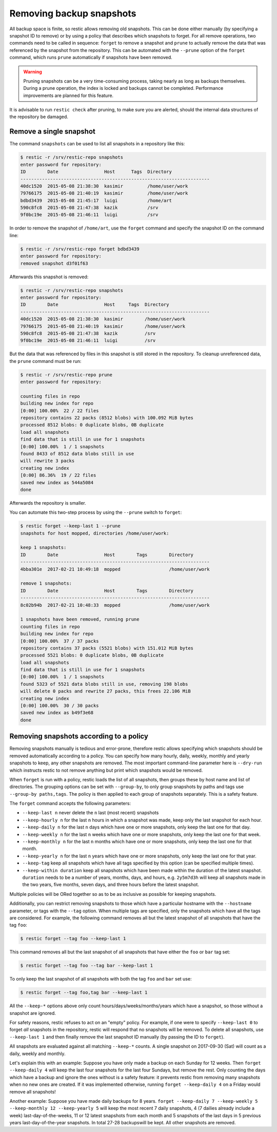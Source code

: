 ..
  Normally, there are no heading levels assigned to certain characters as the structure is
  determined from the succession of headings. However, this convention is used in Python’s
  Style Guide for documenting which you may follow:

  # with overline, for parts
  * for chapters
  = for sections
  - for subsections
  ^ for subsubsections
  " for paragraphs

#########################
Removing backup snapshots
#########################

All backup space is finite, so restic allows removing old snapshots.
This can be done either manually (by specifying a snapshot ID to remove)
or by using a policy that describes which snapshots to forget. For all
remove operations, two commands need to be called in sequence:
``forget`` to remove a snapshot and ``prune`` to actually remove the
data that was referenced by the snapshot from the repository. This can
be automated with the ``--prune`` option of the ``forget`` command,
which runs ``prune`` automatically if snapshots have been removed.

.. Warning::

   Pruning snapshots can be a very time-consuming process, taking nearly
   as long as backups themselves. During a prune operation, the index is
   locked and backups cannot be completed. Performance improvements are 
   planned for this feature.

It is advisable to run ``restic check`` after pruning, to make sure
you are alerted, should the internal data structures of the repository
be damaged.

Remove a single snapshot
************************

The command ``snapshots`` can be used to list all snapshots in a
repository like this:

.. code-block:: console

    $ restic -r /srv/restic-repo snapshots
    enter password for repository:
    ID        Date                 Host      Tags  Directory
    ----------------------------------------------------------------------
    40dc1520  2015-05-08 21:38:30  kasimir         /home/user/work
    79766175  2015-05-08 21:40:19  kasimir         /home/user/work
    bdbd3439  2015-05-08 21:45:17  luigi           /home/art
    590c8fc8  2015-05-08 21:47:38  kazik           /srv
    9f0bc19e  2015-05-08 21:46:11  luigi           /srv

In order to remove the snapshot of ``/home/art``, use the ``forget``
command and specify the snapshot ID on the command line:

.. code-block:: console

    $ restic -r /srv/restic-repo forget bdbd3439
    enter password for repository:
    removed snapshot d3f01f63

Afterwards this snapshot is removed:

.. code-block:: console

    $ restic -r /srv/restic-repo snapshots
    enter password for repository:
    ID        Date                 Host     Tags  Directory
    ----------------------------------------------------------------------
    40dc1520  2015-05-08 21:38:30  kasimir        /home/user/work
    79766175  2015-05-08 21:40:19  kasimir        /home/user/work
    590c8fc8  2015-05-08 21:47:38  kazik          /srv
    9f0bc19e  2015-05-08 21:46:11  luigi          /srv

But the data that was referenced by files in this snapshot is still
stored in the repository. To cleanup unreferenced data, the ``prune``
command must be run:

.. code-block:: console

    $ restic -r /srv/restic-repo prune
    enter password for repository:

    counting files in repo
    building new index for repo
    [0:00] 100.00%  22 / 22 files
    repository contains 22 packs (8512 blobs) with 100.092 MiB bytes
    processed 8512 blobs: 0 duplicate blobs, 0B duplicate
    load all snapshots
    find data that is still in use for 1 snapshots
    [0:00] 100.00%  1 / 1 snapshots
    found 8433 of 8512 data blobs still in use
    will rewrite 3 packs
    creating new index
    [0:00] 86.36%  19 / 22 files
    saved new index as 544a5084
    done

Afterwards the repository is smaller.

You can automate this two-step process by using the ``--prune`` switch
to ``forget``:

.. code-block:: console

    $ restic forget --keep-last 1 --prune
    snapshots for host mopped, directories /home/user/work:

    keep 1 snapshots:
    ID        Date                 Host        Tags        Directory
    ----------------------------------------------------------------------
    4bba301e  2017-02-21 10:49:18  mopped                  /home/user/work

    remove 1 snapshots:
    ID        Date                 Host        Tags        Directory
    ----------------------------------------------------------------------
    8c02b94b  2017-02-21 10:48:33  mopped                  /home/user/work

    1 snapshots have been removed, running prune
    counting files in repo
    building new index for repo
    [0:00] 100.00%  37 / 37 packs
    repository contains 37 packs (5521 blobs) with 151.012 MiB bytes
    processed 5521 blobs: 0 duplicate blobs, 0B duplicate
    load all snapshots
    find data that is still in use for 1 snapshots
    [0:00] 100.00%  1 / 1 snapshots
    found 5323 of 5521 data blobs still in use, removing 198 blobs
    will delete 0 packs and rewrite 27 packs, this frees 22.106 MiB
    creating new index
    [0:00] 100.00%  30 / 30 packs
    saved new index as b49f3e68
    done

Removing snapshots according to a policy
****************************************

Removing snapshots manually is tedious and error-prone, therefore restic
allows specifying which snapshots should be removed automatically
according to a policy. You can specify how many hourly, daily, weekly,
monthly and yearly snapshots to keep, any other snapshots are removed.
The most important command-line parameter here is ``--dry-run`` which
instructs restic to not remove anything but print which snapshots would
be removed.

When ``forget`` is run with a policy, restic loads the list of all
snapshots, then groups these by host name and list of directories. The grouping
options can be set with ``--group-by``, to only group snapshots by paths and
tags use ``--group-by paths,tags``. The policy is then applied to each group of
snapshots separately. This is a safety feature.

The ``forget`` command accepts the following parameters:

-  ``--keep-last n`` never delete the ``n`` last (most recent) snapshots
-  ``--keep-hourly n`` for the last ``n`` hours in which a snapshot was
   made, keep only the last snapshot for each hour.
-  ``--keep-daily n`` for the last ``n`` days which have one or more
   snapshots, only keep the last one for that day.
-  ``--keep-weekly n`` for the last ``n`` weeks which have one or more
   snapshots, only keep the last one for that week.
-  ``--keep-monthly n`` for the last ``n`` months which have one or more
   snapshots, only keep the last one for that month.
-  ``--keep-yearly n`` for the last ``n`` years which have one or more
   snapshots, only keep the last one for that year.
-  ``--keep-tag`` keep all snapshots which have all tags specified by
   this option (can be specified multiple times).
-  ``--keep-within duration`` keep all snapshots which have been made within
   the duration of the latest snapshot. ``duration`` needs to be a number of
   years, months, days, and hours, e.g. ``2y5m7d3h`` will keep all snapshots
   made in the two years, five months, seven days, and three hours before the
   latest snapshot.

Multiple policies will be ORed together so as to be as inclusive as possible
for keeping snapshots.

Additionally, you can restrict removing snapshots to those which have a
particular hostname with the ``--hostname`` parameter, or tags with the
``--tag`` option. When multiple tags are specified, only the snapshots
which have all the tags are considered. For example, the following command
removes all but the latest snapshot of all snapshots that have the tag ``foo``:

.. code-block:: console

   $ restic forget --tag foo --keep-last 1

This command removes all but the last snapshot of all snapshots that have
either the ``foo`` or ``bar`` tag set:

.. code-block:: console

   $ restic forget --tag foo --tag bar --keep-last 1

To only keep the last snapshot of all snapshots with both the tag ``foo`` and
``bar`` set use:

.. code-block:: console

   $ restic forget --tag foo,tag bar --keep-last 1

All the ``--keep-*`` options above only count
hours/days/weeks/months/years which have a snapshot, so those without a
snapshot are ignored.

For safety reasons, restic refuses to act on an "empty" policy. For example,
if one were to specify ``--keep-last 0`` to forget *all* snapshots in the
repository, restic will respond that no snapshots will be removed. To delete
all snapshots, use ``--keep-last 1`` and then finally remove the last
snapshot ID manually (by passing the ID to ``forget``).

All snapshots are evaluated against all matching ``--keep-*`` counts. A
single snapshot on 2017-09-30 (Sat) will count as a daily, weekly and monthly.

Let's explain this with an example: Suppose you have only made a backup
on each Sunday for 12 weeks. Then ``forget --keep-daily 4`` will keep
the last four snapshots for the last four Sundays, but remove the rest.
Only counting the days which have a backup and ignore the ones without
is a safety feature: it prevents restic from removing many snapshots
when no new ones are created. If it was implemented otherwise, running
``forget --keep-daily 4`` on a Friday would remove all snapshots!

Another example: Suppose you have made daily backups for 8 years.
``forget --keep-daily 7 --keep-weekly 5 --keep-monthly 12 --keep-yearly 5``
will keep the most recent 7 daily snapshots,
4 (7 dailies already include a week) last-day-of-the-weeks,
11 or 12 latest snapshots from each month and
5 snapshots of the last days in 5 previous years last-day-of-the-year snapshots.
In total 27-28 backupswill be kept. All other snapshots are removed.
